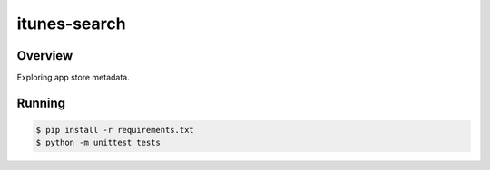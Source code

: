 itunes-search
======================================

Overview
--------

Exploring app store metadata.

Running
-------

.. code:: bash

    $ pip install -r requirements.txt
    $ python -m unittest tests
